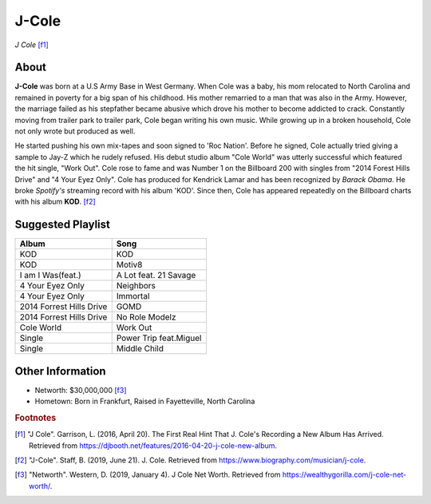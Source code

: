 J-Cole
======

.. image:: cole.jpg

*J Cole* [f1]_

About
-----

**J-Cole** was born at a U.S Army Base in West Germany.
When Cole was a baby, his mom relocated to
North Carolina and remained in poverty for a big span
of his childhood. His mother remarried to a man that
was also in the Army.
However, the marriage failed as his stepfather
became abusive which drove his mother to become
addicted to crack. Constantly moving from trailer park to trailer park,
Cole began writing his own music.
While growing up in a broken household,
Cole not only wrote but produced as well.

He started pushing his own mix-tapes and soon signed to
'Roc Nation'. Before he signed, Cole actually tried giving a
sample to Jay-Z which he rudely refused.
His debut studio album "Cole World" was utterly
successful which featured the hit single, "Work Out".
Cole rose to fame and was Number 1 on the Billboard
200 with singles from "2014 Forest Hills Drive"
and "4 Your Eyez Only". Cole has produced for Kendrick Lamar
and has been recognized by *Barack Obama*. He broke *Spotify's* streaming
record with his album 'KOD'. Since then, Cole has appeared
repeatedly on the Billboard charts with his album **KOD**. [f2]_

Suggested Playlist
------------------

==================================    ===================================
Album                                 Song
==================================    ===================================
KOD                                   KOD
KOD                                   Motiv8
I am I Was(feat.)                     A Lot feat. 21 Savage
4 Your Eyez Only                      Neighbors
4 Your Eyez Only                      Immortal
2014 Forrest Hills Drive              GOMD
2014 Forrest Hills Drive              No Role Modelz
Cole World                            Work Out
Single                                Power Trip feat.Miguel
Single                                Middle Child
==================================    ===================================

Other Information
-----------------

* Networth: $30,000,000 [f3]_
* Hometown: Born in Frankfurt, Raised in Fayetteville, North Carolina

.. rubric:: Footnotes

.. [f1] "J Cole". Garrison, L. (2016, April 20). The First Real Hint That J. Cole's Recording a New Album Has Arrived. Retrieved from https://djbooth.net/features/2016-04-20-j-cole-new-album.
.. [f2] "J-Cole". Staff, B. (2019, June 21). J. Cole. Retrieved from https://www.biography.com/musician/j-cole.
.. [f3] "Networth". Western, D. (2019, January 4). J Cole Net Worth. Retrieved from https://wealthygorilla.com/j-cole-net-worth/.